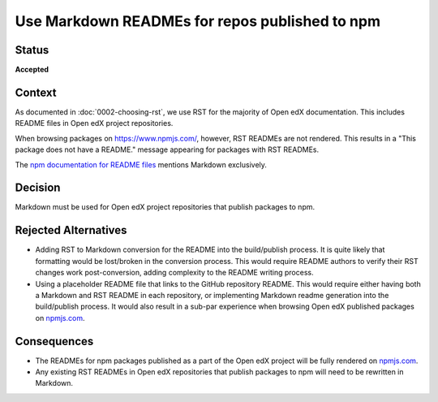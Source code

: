 Use Markdown READMEs for repos published to npm
###############################################

Status
******

**Accepted**

Context
*******

As documented in :doc:`0002-choosing-rst`, we use RST for the majority of Open edX documentation.
This includes README files in Open edX project repositories.

When browsing packages on https://www.npmjs.com/, however, RST READMEs are not rendered.
This results in a "This package does not have a README." message appearing for packages with RST READMEs.

The `npm documentation for README files`_ mentions Markdown exclusively.

Decision
********

Markdown must be used for Open edX project repositories that publish packages to npm.

Rejected Alternatives
*********************

* Adding RST to Markdown conversion for the README into the build/publish process.
  It is quite likely that formatting would be lost/broken in the conversion process.
  This would require README authors to verify their RST changes work post-conversion,
  adding complexity to the README writing process.

* Using a placeholder README file that links to the GitHub repository README. This would
  require either having both a Markdown and RST README in each repository, or implementing
  Markdown readme generation into the build/publish process. It would also result in a
  sub-par experience when browsing Open edX published packages on `npmjs.com <https://npmjs.com>`__.

Consequences
************

* The READMEs for npm packages published as a part of the Open edX project will be fully rendered on `npmjs.com <https://npmjs.com>`__.
* Any existing RST READMEs in Open edX repositories that publish packages to npm will need to be rewritten in Markdown.

.. _npm documentation for README files: https://docs.npmjs.com/about-package-readme-files